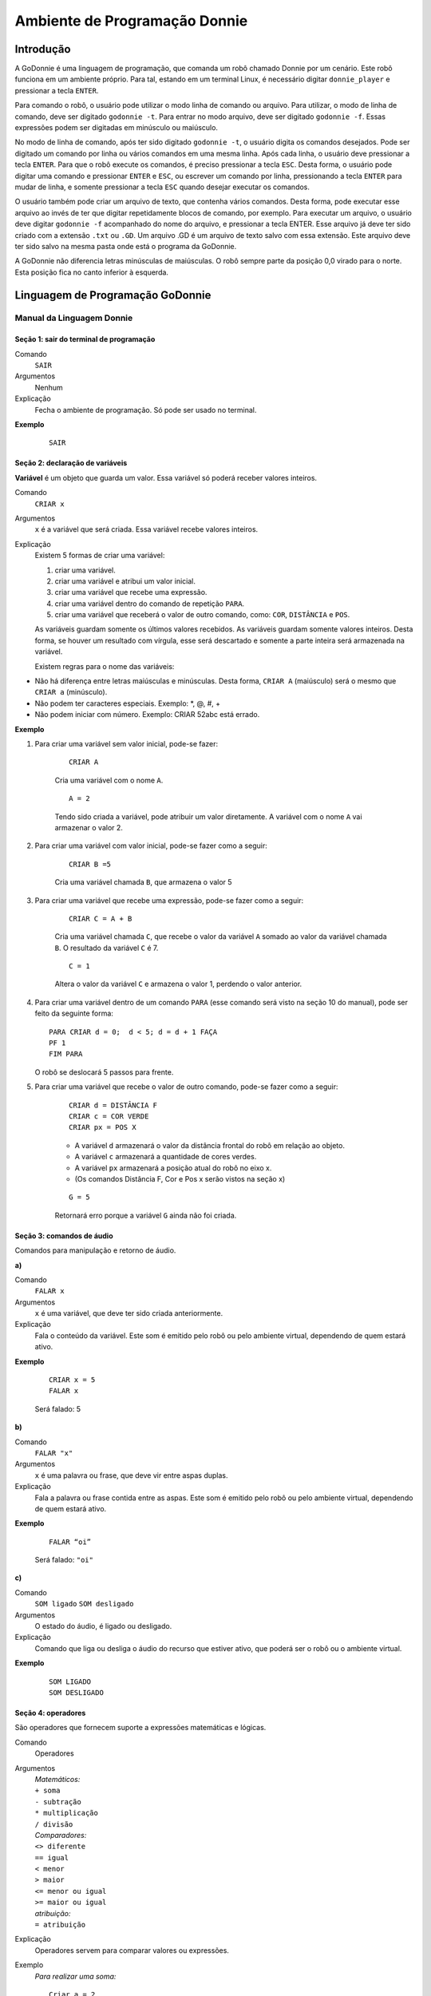 .. _godonnie:

===============
Ambiente de Programação Donnie
===============

Introdução
-------------

A GoDonnie é uma linguagem de programação, que comanda um robô chamado Donnie
por um cenário. Este robô funciona em um ambiente próprio. Para tal, estando em um
terminal Linux, é necessário digitar ``donnie_player`` e pressionar a tecla ``ENTER``.

Para comando o robô, o usuário pode utilizar o modo linha de comando ou arquivo. Para
utilizar, o modo de linha de comando, deve ser digitado ``godonnie -t``. Para entrar no
modo arquivo, deve ser digitado ``godonnie -f``. Essas expressões podem ser digitadas em
minúsculo ou maiúsculo.

No modo de linha de comando, após ter sido digitado ``godonnie -t``, o usuário digita os
comandos desejados. Pode ser digitado um comando por linha ou vários comandos em
uma mesma linha. Após cada linha, o usuário deve pressionar a tecla ``ENTER``. Para que o
robô execute os comandos, é preciso pressionar a tecla ``ESC``. Desta forma, o usuário
pode digitar uma comando e pressionar ``ENTER`` e ``ESC``, ou escrever um comando por
linha, pressionando a tecla ``ENTER`` para mudar de linha, e somente pressionar a tecla
``ESC`` quando desejar executar os comandos.

O usuário também pode criar um arquivo de texto, que contenha vários comandos.
Desta forma, pode executar esse arquivo ao invés de ter que digitar repetidamente
blocos de comando, por exemplo. Para executar um arquivo, o usuário deve digitar
``godonnie -f`` acompanhado do nome do arquivo, e pressionar a tecla ENTER. Esse arquivo já deve ter sido criado
com a extensão ``.txt`` ou ``.GD``. Um arquivo .GD é um arquivo de texto salvo com essa
extensão. Este arquivo deve ter sido salvo na mesma pasta onde está o programa da
GoDonnie.

A GoDonnie não diferencia letras minúsculas de maiúsculas.
O robô sempre parte da posição 0,0 virado para o norte. Esta posição fica no canto
inferior à esquerda.

Linguagem de Programação GoDonnie
----------------------------------

***************************
Manual da Linguagem Donnie
***************************


Seção 1: sair do terminal de programação
#########################################

Comando
    ``SAIR``

Argumentos
    Nenhum


Explicação
    Fecha o ambiente de programação. Só pode ser usado no terminal.


**Exemplo**

    ::

        SAIR



Seção 2: declaração de variáveis
#################################
**Variável** é um objeto que guarda um valor. Essa variável só poderá receber valores inteiros.

Comando
    ``CRIAR x``

Argumentos
    ``x`` é a variável que será criada. Essa variável recebe valores inteiros.

Explicação
    Existem 5 formas de criar uma variável:

    1. criar uma variável.
    2. criar uma variável e atribui um valor inicial.
    3. criar uma variável que recebe uma expressão.
    4. criar uma variável dentro do comando de repetição ``PARA``.
    5. criar uma variável que receberá o valor de outro comando, como: ``COR``, ``DISTÂNCIA`` e ``POS``.

    As variáveis guardam somente os últimos valores recebidos.
    As variáveis guardam somente valores inteiros. Desta forma, se houver um resultado com vírgula, esse será descartado e somente a parte inteira será armazenada na variável.

    Existem regras para o nome das variáveis:

-   Não há diferença entre letras maiúsculas e minúsculas. Desta forma, ``CRIAR A`` (maiúsculo) será o mesmo que ``CRIAR a`` (minúsculo).
-   Não podem ter caracteres especiais. Exemplo: *, @, #, +
-   Não podem iniciar com número. Exemplo: CRIAR 52abc está errado.


**Exemplo**

1. Para criar uma variável sem valor inicial, pode-se fazer: 

    ::

        CRIAR A

    Cria uma variável com o nome ``A``.

    ::

        A = 2

    Tendo sido criada a variável, pode atribuir um valor diretamente. A variável com o nome ``A`` vai armazenar o valor 2.

2. Para criar uma variável com valor inicial, pode-se fazer como a seguir: 

    ::

        CRIAR B =5

    Cria uma variável chamada ``B``, que armazena o valor 5

3. Para criar uma variável que recebe uma expressão, pode-se fazer como a seguir: 

    ::

        CRIAR C = A + B

    Cria uma variável chamada ``C``, que recebe o valor da variável ``A`` somado ao valor da variável chamada ``B``. O resultado da variável ``C`` é 7.

    ::

        C = 1

    Altera o valor da variável ``C`` e armazena o valor 1, perdendo o valor anterior.

4.  Para criar uma variável dentro de um comando ``PARA`` (esse comando será visto na seção 10 do manual), pode ser feito da seguinte forma:

    ::

        PARA CRIAR d = 0;  d < 5; d = d + 1 FAÇA 
        PF 1
        FIM PARA 

    O robô se deslocará 5 passos para frente.

5. Para criar uma variável que recebe o valor de outro comando, pode-se fazer como a seguir:

    ::

        CRIAR d = DISTÂNCIA F
        CRIAR c = COR VERDE
        CRIAR px = POS X

    - A variável ``d`` armazenará o valor da distância frontal do robô em relação ao objeto.
    - A variável ``c`` armazenará a quantidade de cores verdes.
    - A variável ``px`` armazenará a posição atual do robô no eixo x. 
    - (Os comandos Distância F, Cor e Pos x serão vistos na seção x)

    ::

        G = 5

    Retornará erro porque a variável ``G`` ainda não foi criada.



Seção 3: comandos de áudio
###########################
Comandos para manipulação e retorno de áudio.

| **a)**
Comando
    ``FALAR x``


Argumentos
    ``x`` é uma variável, que deve ter sido criada anteriormente.


Explicação
    Fala o conteúdo da variável.
    Este som é emitido pelo robô ou pelo ambiente virtual, dependendo de quem estará ativo.


**Exemplo**

    ::

        CRIAR x = 5
        FALAR x

    Será falado: 5


| **b)**
Comando
    ``FALAR "x"``


Argumentos
    ``x`` é uma palavra ou frase, que deve vir entre aspas duplas.


Explicação
    Fala a palavra ou frase contida entre as aspas.  Este som é emitido pelo robô ou pelo ambiente virtual, dependendo de quem estará ativo.


**Exemplo**
        
    ::

        FALAR “oi”

    Será falado: ``"oi"``


| **c)**
Comando
    ``SOM ligado``
    ``SOM desligado``


Argumentos
    O estado do áudio, é ligado ou desligado.


Explicação
    Comando que liga ou desliga o áudio do recurso que estiver ativo, que poderá ser o robô ou o ambiente virtual. 


**Exemplo**

    ::

        SOM LIGADO
        SOM DESLIGADO



Seção 4: operadores
####################
São operadores que fornecem suporte a expressões matemáticas e lógicas.

Comando
    Operadores


Argumentos
    | *Matemáticos:*
    | ``+ soma``
    | ``- subtração``
    | ``* multiplicação``
    | ``/ divisão``

    | *Comparadores:* 
    | ``<> diferente``
    | ``== igual`` 
    | ``< menor``
    | ``> maior``
    | ``<= menor ou igual``
    | ``>= maior ou igual``

    | *atribuição:*
    | ``= atribuição``


Explicação
    Operadores servem para comparar valores ou expressões.


Exemplo
    *Para realizar uma soma:*

    ::

        Criar a = 2

    criando a variável ``a`` e atribuindo o valor de 2.

    ::

        Criar b = 1

    Criando a variável ``b`` e atribuindo o valor de 1.

    ::

        Criar soma

    Criando a variável ``soma``

    ::

        *soma* = a + b 

    atribuindo a ``soma`` o valor da *soma* da variável ``a`` e ``b``.

    ::

        Falar soma

    Será falado: 3

    *Para realizar uma divisão:* 

    ::

        Criar c = 2

    criando a variável ``c`` e atribuindo o valor de 2.

    ::

        Criar d = 2

    Criando a variável ``d`` e atribuindo o valor de 2.

    ::

        Criar divisão

    Criando a variável divisão

    ::

        divisão = c / d 

    Atribuindo o valor da divisão dos conteúdos das variáveis ``c`` e ``d``.

    ::

        Falar divisão

    Será falado: 1



Seção 5: comandos de movimentação
##################################
São comandos que movimentam o robô no ambiente.

| **a)**
Comando
    ``PF n``


Argumentos
    ``n`` é o número de passos. 
    Este comando aceita somente números inteiros e positivos, ou variáveis que armazenam números inteiros, ou expressões matemáticas que resultem em números inteiros.


Explicação
    Anda ``n`` passos para frente.


**Exemplo**

    ::

        PF 5

    O robô andará 5 passos para frente. Supondo que o robô está na posição 0, 0 e virado para o norte, o comando PF 5 colocará o robô na posição 5, 0, mantendo a direção para o norte.

    ::

        CRIAR A = 10
        PF A

    Fará com que o robô ande 10 passos para frente.

    ::

        CRIAR A = 10
        CRIAR B = 20
        PF A + B

    Fará com que o robô ande 30 passos para frente.

    Se o robô colidir em algo antes de completar a quantidade de passos solicitados. Será informado ao usuário:  ``“Andei somente X passos para frente. Encontrei obstáculo”``. 

    Se for digitado o comando com um número negativo como abaixo:

    ::

        PF -5

    Será informado ao usuário que o robô andou 0 passos. 


| **b)**
Comando
    ``PT n``


Argumentos
    ``n`` é o número de passos.
    Este comando aceita somente números inteiros e positivos, ou variáveis que armazenam números inteiros, ou expressões matemáticas que resultem em números inteiros.


Explicação
    Anda ``n`` passos para trás. É como se andasse de ré. 


**Exemplo**

    ::

        PT 5

    O robô andará 5 passos para trás. Supondo que o robô está na posição 5, 0 e virado para o norte, o comando PT 5 colocará o robô na posição 0, 0, mantendo a direção para o norte.

    ::

        CRIAR A = 10
        PT A

    Fará com que o robô ande 10 passos para trás.

    ::

        CRIAR A = 10
        CRIAR B = 20
        PT A + B

    Fará com que o robô ande 30 passos para trás.

    Se o robô colidir em algo antes de completar a quantidade de passos solicitados. Será informado ao usuário:  ``“Andei somente X passos para trás. Encontrei obstáculo”``. 

    Caso seja digitado o comando com número negativo como abaixo: 

    ::

        PT -6

    Será informado, ``"andei 0 passos"``. 


Seção 6: comandos de Rotação
#############################
Rotação sem movimento do robô

| **a)**
Comando
    ``GD n``


Argumentos
    ``n`` é número de graus.
    Este comando aceita somente números inteiros positivos e negativos,  ou variáveis que armazenam números inteiros, ou expressões matemáticas que resultem em números inteiros.


Explicação
    Gira ``n`` graus para direita. Não há deslocamento do robô.


**Exemplo**

    ::

        GD 90

    O robô irá girar 90 graus para direita. Supondo que o robô está virado para o norte, o comando GD 90 irá girar o robô 90 graus para a direita, mantendo-o na  direção leste.

    ::

        CRIAR A = 45
        GD A

    Fará com que o robô gire 45 graus para a direita.

    ::

        CRIAR A = 80
        CRIAR B = 10
        GD A + B

    Fará com que o robô gire 90 graus para a direita.

    ::

        GD -90

    O robô gira para o lado esquerdo 90 graus. 


| **b)**
Comando
    ``GE n``


Argumentos
    ``n`` é número de graus.
    Este comando aceita somente números inteiros positivos e negativos,  ou variáveis que armazenam números inteiros, ou expressões matemáticas que resultem em números inteiros.



Explicação
    Gira ``n`` graus para esquerda. Não há deslocamento do robô.


**Exemplo**

    ::

        GE 90

    O robô irá girar 90 graus para esquerda. Supondo que o robô está virado para o leste, o comando GE 90 irá girar o robô 90 graus para a esquerda, mantendo-o na  direção norte.

    ::

        CRIAR A = 45
        GE A

    Fará com que o robô gire 45 graus para a esquerda.

    ::

        CRIAR A = 80
        CRIAR B = 10
        GE A + B

    Fará com que o robô gire 90 graus para a esquerda.

    ::

        GE -90

    O robô gira para o lado direito 90 graus. 



Seção 7: comandos de visualização do ambiente
###############################################
São comandos para obter informações sobre o ambiente em que o robô está. Não é possível armazenar o retorno desses comandos em variáveis. 

| **a)**
Comando
    ``ESPIAR``


Argumentos
    nenhum


Explicação
    Retorna a identificação do objeto, um ângulo aproximado e a distância aproximada de colisão entre o robô e o objeto identificado. O rastreamento para identificação dos objetos ocorre a 90 graus a esquerda e a direita da frente do robô.


Exemplo
    Supondo que o robô está na posição 2,3, virado para o norte, e que há um obstáculo verde na posição 0,5 e outro obstáculo vermelho na posição 6,3.

    ::

        ESPIAR

    Será falado: 
    ``a  40 graus a esquerda: 1 objeto de cor verde a 2 passos.`` 
    ``90 graus a direita: 1 objeto da cor vermelha a 4 passos.``

    No caso de dois objetos no mesmo ângulo será informado: 
    ``a 30% a esquerda: dois objetos de cores verde, vermelho a 17 passos.`` 


| **b)**
Comando
    ``ESTADO``


Argumentos
    nenhum


Explicação
    Retorna a posição no eixo X, Y e o ângulo do robô e informa o último comando digitado de rotação ou de deslocamento, anterior ao comando ESTADO.


**Exemplo**

    ::

        PF 3 ESTADO

    Supondo que o robô estava em 0,0. O robô andará 3 passos para frente e informará ``“Comando 1 foi PF 3, andou 3, não bateu, posição [3,0,0]"``. O 3 corresponde ao eixo x, o primeiro 0 ao eixo y e o último 0 ao ângulo do robô. 
    
    Caso o robô tenha colidido em algo completando apenas 2 passos com sucesso, o ESTADO retornará: 
    ``“Comando 1 foi PF 3, andou 2, bateu, posição [2,0,0]”``. O 2 corresponde ao eixo x, o primeiro 0 ao eixo y e o último 0 ao ângulo do robô.

    Não havendo comandos digitados anteriormente, retornará: 
    ``"Nenhum comando executado, Posição [0, 0, 0]"``. 


Seção 8: comandos de posição e percepção do ambiente
#####################################################
São comandos para obter informações sobre o ambiente em que o robô está. É possível armazenar o retorno desses comandos dentro de variáveis. 


| **a)**
Comando
    ``DISTÂNCIA d``


Argumentos
    ``d`` é a direção do sensor do robô (``f`` - frontal; ``fd`` - frontal direita; ``fe`` -frontal esquerda;  ``td`` - traseiro direito; ``t`` - traseiro; ``te`` - traseiro esquerda)


Explicação
    Retorna a quantidade de passos do sensor do robô até um obstáculo, de acordo com a direção escolhida.

    Há três formas de se utilizar o comando DISTÂNCIA:

    1. Se o usuário desejar escutar o retorno, deve utilizar o comando ``FALAR`` junto com o comando ``DISTÂNCIA``.
    2. Se deseja somente armazenar em uma variável.
    3. Se deseja usar diretamente dentro de outro comando, por exemplo: ``SE``, ``PARA``, ``REPITA`` ou ``ENQUANTO``.

-   Distância F retorna o número de passos do robô até um objeto que foi detectado pelo sensor da parte da frente do robô. 
-   Distância FD retorna o número de passos do robô até um objeto que foi detectado pelo sensor da parte da frente lateral direita do robô. 
-   Distância TD retorna o número de passos do robô até um objeto que foi detectado pelo sensor da parte da trás lateral direita do robô.
-   Distância T retorna o número de passos do robô até um objeto que foi detectado pelo sensor da parte da traseira do robô. E, assim, sucessivamente.

    Não havendo obstáculos, retorna a quantidade de passos que o sensor consegue identificar, que geralmente é até 60 passos.



**Exemplo**

    ::

        DISTÂNCIA F
        DISTÂNCIA FD
        DISTÂNCIA FE
        DISTÂNCIA T
        DISTÂNCIA TE
        DISTÂNCIA TD


    1. Supondo que o robô está na posição 0,0, virado para o norte e há obstáculos nas seguintes posições, o resultado será:

    Obstáculo em 0, 3: 

    :: 

        FALAR DISTÂNCIA F

    Resposta: 3 passos

    2. Você pode criar uma variável previamente, para depois utilizar para armazenar o retorno do comando DISTÂNCIA

    ::

        CRIAR  d =  DISTÂNCIA T

    Armazena na variável ``d`` a distância traseira do robô até o obstáculo que está diretamente atrás dele. Supondo que o Robô está na posição 0,3 virado para o norte e existe um obstáculo em 0,0. O valor armazenado em d será 3.

    3. 

    ::

        SE DISTÂNCIA F>3 ENTÃO
        PF 1
        SENÃO
        FALAR “não é possível andar para frente”
        FIM SE

    No exemplo acima, se a distância frontal do robô for maior que 3, o robô andará 1 passo para frente. Se for igual ou menor a 3, irá falar ``“não é possível andar para frente”``.

    ::

        ENQUANTO DISTÂNCIA F>3 
        FAÇA
        PF 1
        FIM ENQUANTO

    No exemplo acima, enquanto a distância frontal do robô em relação ao objeto for maior que 3, andará 1 passo para frente. 


| **b)**
Comando
    ``POS k``


Argumentos
    ``k`` é um eixo do plano cartesiano (X ou Y) ou ângulo (A).


Explicação
    Retorna a posição atual do robô no eixo X ou no eixo Y ou o ângulo atual do robô.

    Há três formas de se utilizar o comando POS k:

    1. Se o usuário deseja escutar o retorno, deve utilizar o comando ``FALAR`` junto com o comando ``POS x``, ``POS y`` ou ``POS a``.
    2. Se deseja somente armazenar em uma variável.
    3. Se deseja usar diretamente dentro de outro comando, por exemplo:  ``SE``, ``PARA``, ``REPITA`` ou ``ENQUANTO``.




**Exemplo**

    1. Se o usuário desejar escutar o retorno, pode-se fazer como a seguir:
    Supondo que o robô está na posição 0,0 virado para o norte:

    ::

        FALAR POS x

    será falado 0

    ::

        FALAR POS y

    será falado 0

    ::

        FALAR POS a

    Será falado 0

    2. Se deseja somente armazenar o valor da posição, pode-se fazer como a seguir:

    ::

        CRIAR z = POS x 

    A variável ``z`` possui a posição do robô no eixo x.

    ::

        CRIAR b = POS y 

    A variável ``b`` contém a posição do robô no eixo y. 

    ::

        CRIAR i = POS a

    A variável ``i`` contém o ângulo do robô.  

    3. Se deseja utilizar diretamente dentro de outros comandos, pode-se fazer como a seguir:

    ::

        SE POS b > 0 ENTÃO 
        PF 5
        SENÃO 
        PT 5
        FIM SE


| **c)**
Comando
    ``COR c``


Argumentos
    ``c`` é a cor desejada (azul; vermelho; verde)


Explicação
    Verifica quantos objetos de determinada cor o robô consegue identificar num ângulo de 180 graus a sua frente. 

    Há três formas de se utilizar o comando COR:

    1. Se o usuário desejar escutar o retorno, deve utilizar o comando ``FALAR`` a frente do comando ``COR``.
    2. Se deseja somente armazenar em uma variável, declarando-a anteriormente.
    3. Se deseja usar diretamente dentro de outro comando, por exemplo:  ``SE``, ``PARA``, ``REPITA`` ou ``ENQUANTO``. 


**Exemplo**

    1. Se o usuário desejar escutar o retorno, pode-se fazer como a seguir:
    Supondo que há 1 objeto verde e 2 azuis

    ::

        FALAR COR azul

    será falado 2

    ::

        FALAR COR verde

    será falado 1

    2. Se deseja somente armazenar o valor da cor, pode-se fazer como a seguir:

    ::

        CRIAR A = COR AZUL

    A variável ``A`` possui a quantidade de objetos azuis 

    ::

        CRIAR V = COR VERDE

    A variável ``V`` contém a quantidade de objetos verdes.

    3. Se deseja utilizar diretamente dentro de outros comandos, pode-se fazer como a seguir:

    ::

        SE COR AZUL > 0 ENTÃO 
        FALAR “Número de objetos azuis”
        FALAR COR AZUL
        SENÃO 
        FALAR "Não encontrei objetos azuis"
        FIM SE

        SE COR VERDE > 0 ENTÃO 
        FALAR “Número de objetos verdes”
        FALAR COR VERDE
        SENÃO 
        FALAR "Não encontrei objetos verdes"
        FIM SE



Seção 9: comandos de condição
##############################
São comandos condicionais que permitem ao programa fazer a escolha do que executar, de acordo com uma condição estipulada.

| **a)**
Comando
    | ``SE`` *expressão operador lógico expressão*
    | ``ENTÃO`` *comandos*
    | ``SENÃO`` *comandos*
    ``FIM SE``


Argumentos
    expressão = variável ou expressão.


Explicação
    Testa se uma condição é verdadeira e, em caso afirmativo, executa os primeiros comandos. Caso contrário, executa os comandos da expressão SENÃO. 


Exemplo
    Supondo que, se a variável ``a`` for menor do que 4 o robô tenha que andar para frente 5 passos e caso contrário tenha que girar 45 graus para esquerda:

    ::

        CRIAR a = 0
        SE a < 4 
        ENTÃO PF 5 
        SENÃO GE 45
        FIM SE



| **b)**
Comando
    | ``SE`` *expressão operador lógico expressão* 
    | ``ENTÃO`` *comandos*
    ``FIM SE``


Argumentos
    expressão = variável ou expressão.


Explicação
    Testa se uma condição é verdadeira e, em caso afirmativo, executa os primeiros comandos. 


Exemplo

    ::

        CRIAR a = 0
        SE a < 4
        ENTÃO PF 5
        FIM SE

    Se a variável ``a`` tiver um valor menor do que 4 então o robô andará 5 passos para frente.



Seção 10: comandos de repetição
################################
São comandos de repetição que permitem uma ou mais instruções serem executadas um determinado número de vezes.

| **a)**
Comando
    | ``PARA`` *inicialização; expressão operador lógico expressão; incremento ou decremento* 
    | ``FAÇA`` *comandos*
    ``FIM PARA`` 


Argumentos
    | Inicialização: variável  = algum valor inteiro

    variável ou Expressão operador lógico variável ou expressão:
    variável ou expressão - operador lógico - variável ou expressão

    | Incremento: variável + constante ou variável + variável

    | Decremento: variável - constante ou variável - variável


Explicação
    Repete a sequência de comandos um determinado número de vezes.


Exemplo
    O exemplo faz com que o robô precise andar em direção a um obstáculo que está a sua frente e a cada passo fale “oi”. 

    ::    

        CRIAR obstaculo = DISTÂNCIA F
        PARA CRIAR x = 1; x <= obstaculo; x = x + 1
        FAÇA  
        PF 1
        FALAR “oi”
        FIM PARA

    A variável ``x`` começará com o valor 1 e o robô andará um passo para frente e falará ``“oi”``, enquanto seu valor for menor ou igual a linha do obstáculo que está à sua frente. 


| **b)**
Comando
    | ``REPITA n VEZES`` comandos 
    ``FIM REPITA``


Argumentos
    ``n`` é o número de vezes que os comandos serão repetidos.


Explicação
    Repete os comandos ``n`` vezes.


**Exemplo**

    ::

        REPITA 4 VEZES 
        GD 90 
        PF 2 
        FIM REPITA

    Supondo que o robô comece na posição 0,0. Os comandos PF 3  GD 90 serão repetidos 4 vezes. Ao final, o robô terá feito um trajeto similar a um quadrado e finalizará na posição 0,0 virado para o norte.


| **c)**
Comando
    | ``ENQUANTO`` *expressão operador lógico expressão*
    | ``FAÇA`` *comandos*
    ``FIM ENQUANTO`` 


Argumentos
    variável ou Expressão operador lógico variável ou expressão:
    variável ou expressão - operador lógico - variável ou expressão


Explicação
    Repete os comandos enquanto  a Expressão-operador lógico-expressão for verdadeira. 


Exemplo
    O exemplo faz com que o robô precise andar em direção a um obstáculo que está a sua frente e a cada passo fale “estou chegando”. 

    ::

        ENQUANTO DISTÂNCIA F >3
        FAÇA  
        PF 1
        FALAR “estou chegando”
        FIM ENQUANTO

    Enquanto a distância da frente do robô em relação ao objeto for maior que 3, o robô andará um passo para frente e falará ``“estou chegando”``



Seção 11: declaração de procedimentos
######################################
Procedimento é um programa menor (subprograma) que permite decompor e resolver um problema mais complexo em um mais simples. Pode ser chamado em outras partes do programa.


Comando
    | ``APRENDER`` *nome*: *variável1*, *variável2*, *variável3*, …
    | ``FAÇA`` *comandos*
    ``FIM APRENDER``


Argumentos
    *nome* é o nome do subprograma e *variavel1*, *variavel2*, *variavel3*  são os argumentos da mesma


Explicação
    | Serve para criar um subprograma. 
    Este comando somente funciona via arquivo.


Exemplo
    O robô precisa caminhar simulando um retângulo. Esse retângulo pode ter tamanhos diferentes, conforme a atividade. Por isso, pode ser utilizado o comando APRENDER para criar um procedimento único chamado RETÂNGULO que receberia duas variáveis, uma para o tamanho da altura e a outra para o tamanho da base. Assim, esse procedimento poderia ser utilizado para fazer retângulos de tamanhos diferentes.

    ::

        APRENDER RETÂNGULO: base, altura
        FAÇA
        PF base GD 90 
        PF altura GD 90
        PF base GD 90
        PF altura GD 90 
        FIM APRENDER

    Ou

    ::

        APRENDER RETÂNGULO: base, altura
        FAÇA
        REPITA 2 VEZES
        PF base GD 90 
        PF altura GD 90
        FIM REPITA
        FIM APRENDER

    chamada do subprograma

    ::

        RETÂNGULO [5,3]
        RETÂNGULO [8,4]
        RETÂNGULO [9,5]



Seção 12: comandos variados
##############################

| **a)**
Comando
    ``ESPERAR t``


Argumentos
    ``t`` é o tempo em segundos


Explicação
    Espera ``t`` segundos para executar o próximo comando.


Exemplo
    Se o robô deve andar para frente 2 passos, esperar 3 segundos e andar mais 4 passos:

    ::

        PF 2 
        ESPERAR 3
        PF 4


| **b)**
Comando
    ``--``


Argumentos
    nenhum


Explicação
    Após esse símbolo ``--`` tudo que for escrito na linha que possui ``--`` não será executado. São lembretes sobre o código.


**Exemplo**

    ::

        -- Isto é um comentário.


manual da linguagem e eexemplos de uso.
colocar os exercicios como se fossem subsecoes.



GoDonnie Interpreter
-------------

modos de operacao, exemplos de uso


